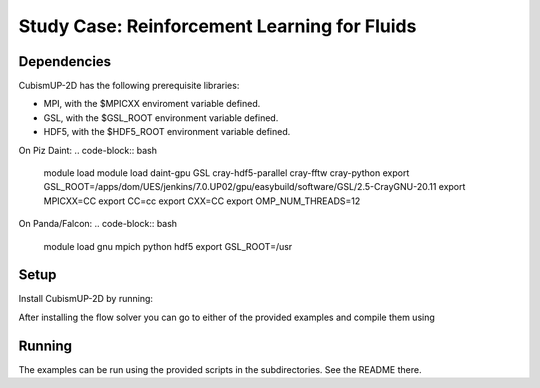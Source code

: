 Study Case: Reinforcement Learning for Fluids
==============================================

Dependencies
------------

CubismUP-2D has the following prerequisite libraries:

- MPI, with the $MPICXX enviroment variable defined.
- GSL, with the $GSL_ROOT environment variable defined.
- HDF5, with the $HDF5_ROOT environment variable defined.

On Piz Daint:
.. code-block:: bash
	module load module load daint-gpu GSL cray-hdf5-parallel cray-fftw cray-python
	export GSL_ROOT=/apps/dom/UES/jenkins/7.0.UP02/gpu/easybuild/software/GSL/2.5-CrayGNU-20.11
	export MPICXX=CC
	export CC=cc
	export CXX=CC
	export OMP_NUM_THREADS=12


On Panda/Falcon:
.. code-block:: bash
	module load gnu mpich python hdf5
	export GSL_ROOT=/usr

Setup
-----

Install CubismUP-2D by running:

.. code-block:: bash
   ./install_cup.sh

After installing the flow solver you can go to either of the provided examples and compile them using

.. code-block:: bash
	cd EXAMPLE
	make -j

Running
-------

The examples can be run using the provided scripts in the subdirectories. See the README there.